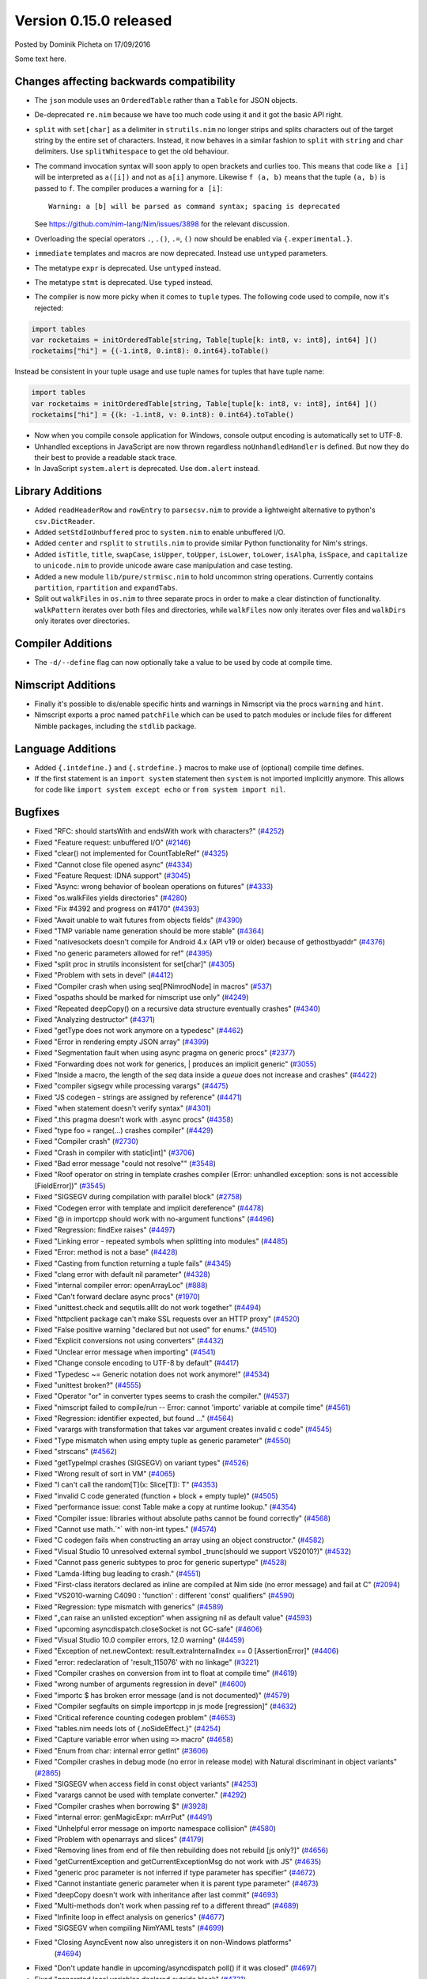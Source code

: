 Version 0.15.0 released
=======================

.. container:: metadata

  Posted by Dominik Picheta on 17/09/2016

Some text here.

Changes affecting backwards compatibility
-----------------------------------------

- The ``json`` module uses an ``OrderedTable`` rather than a ``Table``
  for JSON objects.
- De-deprecated ``re.nim`` because we have too much code using it
  and it got the basic API right.

- ``split`` with ``set[char]`` as a delimiter in ``strutils.nim``
  no longer strips and splits characters out of the target string
  by the entire set of characters. Instead, it now behaves in a
  similar fashion to ``split`` with ``string`` and ``char``
  delimiters. Use ``splitWhitespace`` to get the old behaviour.
- The command invocation syntax will soon apply to open brackets
  and curlies too. This means that code like ``a [i]`` will be
  interpreted as ``a([i])`` and not as ``a[i]`` anymore. Likewise
  ``f (a, b)`` means that the tuple ``(a, b)`` is passed to ``f``.
  The compiler produces a warning for ``a [i]``::

    Warning: a [b] will be parsed as command syntax; spacing is deprecated

  See `<https://github.com/nim-lang/Nim/issues/3898>`_ for the relevant
  discussion.
- Overloading the special operators ``.``, ``.()``, ``.=``, ``()`` now
  should be enabled via ``{.experimental.}``.
- ``immediate`` templates and macros are now deprecated.
  Instead use ``untyped`` parameters.
- The metatype ``expr`` is deprecated. Use ``untyped`` instead.
- The metatype ``stmt`` is deprecated. Use ``typed`` instead.
- The compiler is now more picky when it comes to ``tuple`` types. The
  following code used to compile, now it's rejected:

.. code-block:: nim

  import tables
  var rocketaims = initOrderedTable[string, Table[tuple[k: int8, v: int8], int64] ]()
  rocketaims["hi"] = {(-1.int8, 0.int8): 0.int64}.toTable()

Instead be consistent in your tuple usage and use tuple names for tuples
that have tuple name:

.. code-block:: nim

  import tables
  var rocketaims = initOrderedTable[string, Table[tuple[k: int8, v: int8], int64] ]()
  rocketaims["hi"] = {(k: -1.int8, v: 0.int8): 0.int64}.toTable()

- Now when you compile console application for Windows, console output
  encoding is automatically set to UTF-8.

- Unhandled exceptions in JavaScript are now thrown regardless ``noUnhandledHandler``
  is defined. But now they do their best to provide a readable stack trace.

- In JavaScript ``system.alert`` is deprecated. Use ``dom.alert`` instead.

Library Additions
-----------------

- Added ``readHeaderRow`` and ``rowEntry`` to ``parsecsv.nim`` to provide
  a lightweight alternative to python's ``csv.DictReader``.
- Added ``setStdIoUnbuffered`` proc to ``system.nim`` to enable unbuffered I/O.

- Added ``center`` and ``rsplit`` to ``strutils.nim`` to
  provide similar Python functionality for Nim's strings.

- Added ``isTitle``, ``title``, ``swapCase``, ``isUpper``, ``toUpper``,
  ``isLower``, ``toLower``, ``isAlpha``, ``isSpace``, and ``capitalize``
  to ``unicode.nim`` to provide unicode aware case manipulation and case
  testing.

- Added a new module ``lib/pure/strmisc.nim`` to hold uncommon string
  operations. Currently contains ``partition``, ``rpartition``
  and ``expandTabs``.

- Split out ``walkFiles`` in ``os.nim`` to three separate procs in order
  to make a clear distinction of functionality. ``walkPattern`` iterates
  over both files and directories, while ``walkFiles`` now only iterates
  over files and ``walkDirs`` only iterates over directories.

Compiler Additions
------------------

- The ``-d/--define`` flag can now optionally take a value to be used
  by code at compile time.

Nimscript Additions
-------------------

- Finally it's possible to dis/enable specific hints and warnings in
  Nimscript via the procs ``warning`` and ``hint``.
- Nimscript exports  a proc named ``patchFile`` which can be used to
  patch modules or include files for different Nimble packages, including
  the ``stdlib`` package.


Language Additions
------------------

- Added ``{.intdefine.}`` and ``{.strdefine.}`` macros to make use of
  (optional) compile time defines.
- If the first statement is an ``import system`` statement then ``system``
  is not imported implicitly anymore. This allows for code like
  ``import system except echo`` or ``from system import nil``.

Bugfixes
--------

- Fixed "RFC: should startsWith and endsWith work with characters?"
  (`#4252 <https://github.com/nim-lang/Nim/issues/4252>`_)

- Fixed "Feature request: unbuffered I/O"
  (`#2146 <https://github.com/nim-lang/Nim/issues/2146>`_)
- Fixed "clear() not implemented for CountTableRef"
  (`#4325 <https://github.com/nim-lang/Nim/issues/4325>`_)
- Fixed "Cannot close file opened async"
  (`#4334 <https://github.com/nim-lang/Nim/issues/4334>`_)
- Fixed "Feature Request: IDNA support"
  (`#3045 <https://github.com/nim-lang/Nim/issues/3045>`_)
- Fixed "Async: wrong behavior of boolean operations on futures"
  (`#4333 <https://github.com/nim-lang/Nim/issues/4333>`_)
- Fixed "os.walkFiles yields directories"
  (`#4280 <https://github.com/nim-lang/Nim/issues/4280>`_)
- Fixed "Fix #4392 and progress on #4170"
  (`#4393 <https://github.com/nim-lang/Nim/issues/4393>`_)
- Fixed "Await unable to wait futures from objects fields"
  (`#4390 <https://github.com/nim-lang/Nim/issues/4390>`_)
- Fixed "TMP variable name generation should be more stable"
  (`#4364 <https://github.com/nim-lang/Nim/issues/4364>`_)
- Fixed "nativesockets doesn't compile for Android 4.x (API v19 or older) because of gethostbyaddr"
  (`#4376 <https://github.com/nim-lang/Nim/issues/4376>`_)
- Fixed "no generic parameters allowed for ref"
  (`#4395 <https://github.com/nim-lang/Nim/issues/4395>`_)
- Fixed "split proc in strutils inconsistent for set[char]"
  (`#4305 <https://github.com/nim-lang/Nim/issues/4305>`_)
- Fixed "Problem with sets in devel"
  (`#4412 <https://github.com/nim-lang/Nim/issues/4412>`_)
- Fixed "Compiler crash when using seq[PNimrodNode] in macros"
  (`#537 <https://github.com/nim-lang/Nim/issues/537>`_)
- Fixed "ospaths should be marked for nimscript use only"
  (`#4249 <https://github.com/nim-lang/Nim/issues/4249>`_)
- Fixed "Repeated deepCopy() on a recursive data structure eventually crashes"
  (`#4340 <https://github.com/nim-lang/Nim/issues/4340>`_)
- Fixed "Analyzing destructor"
  (`#4371 <https://github.com/nim-lang/Nim/issues/4371>`_)
- Fixed "getType does not work anymore on a typedesc"
  (`#4462 <https://github.com/nim-lang/Nim/issues/4462>`_)
- Fixed "Error in rendering empty JSON array"
  (`#4399 <https://github.com/nim-lang/Nim/issues/4399>`_)
- Fixed "Segmentation fault when using async pragma on generic procs"
  (`#2377 <https://github.com/nim-lang/Nim/issues/2377>`_)
- Fixed "Forwarding does not work for generics,  | produces an implicit generic"
  (`#3055 <https://github.com/nim-lang/Nim/issues/3055>`_)
- Fixed "Inside a macro, the length of the `seq` data inside a `queue` does not increase and crashes"
  (`#4422 <https://github.com/nim-lang/Nim/issues/4422>`_)
- Fixed "compiler sigsegv while processing varargs"
  (`#4475 <https://github.com/nim-lang/Nim/issues/4475>`_)
- Fixed "JS codegen - strings are assigned by reference"
  (`#4471 <https://github.com/nim-lang/Nim/issues/4471>`_)
- Fixed "when statement doesn't verify syntax"
  (`#4301 <https://github.com/nim-lang/Nim/issues/4301>`_)
- Fixed ".this pragma doesn't work with .async procs"
  (`#4358 <https://github.com/nim-lang/Nim/issues/4358>`_)
- Fixed "type foo = range(...) crashes compiler"
  (`#4429 <https://github.com/nim-lang/Nim/issues/4429>`_)
- Fixed "Compiler crash"
  (`#2730 <https://github.com/nim-lang/Nim/issues/2730>`_)
- Fixed "Crash in compiler with static[int]"
  (`#3706 <https://github.com/nim-lang/Nim/issues/3706>`_)
- Fixed "Bad error message "could not resolve""
  (`#3548 <https://github.com/nim-lang/Nim/issues/3548>`_)
- Fixed "Roof operator on string in template crashes compiler  (Error: unhandled exception: sons is not accessible [FieldError])"
  (`#3545 <https://github.com/nim-lang/Nim/issues/3545>`_)
- Fixed "SIGSEGV during compilation with parallel block"
  (`#2758 <https://github.com/nim-lang/Nim/issues/2758>`_)
- Fixed "Codegen error with template and implicit dereference"
  (`#4478 <https://github.com/nim-lang/Nim/issues/4478>`_)
- Fixed "@ in importcpp should work with no-argument functions"
  (`#4496 <https://github.com/nim-lang/Nim/issues/4496>`_)
- Fixed "Regression: findExe raises"
  (`#4497 <https://github.com/nim-lang/Nim/issues/4497>`_)
- Fixed "Linking error - repeated symbols when splitting into modules"
  (`#4485 <https://github.com/nim-lang/Nim/issues/4485>`_)
- Fixed "Error: method is not a base"
  (`#4428 <https://github.com/nim-lang/Nim/issues/4428>`_)
- Fixed "Casting from function returning a tuple fails"
  (`#4345 <https://github.com/nim-lang/Nim/issues/4345>`_)
- Fixed "clang error with default nil parameter"
  (`#4328 <https://github.com/nim-lang/Nim/issues/4328>`_)
- Fixed "internal compiler error: openArrayLoc"
  (`#888 <https://github.com/nim-lang/Nim/issues/888>`_)
- Fixed "Can't forward declare async procs"
  (`#1970 <https://github.com/nim-lang/Nim/issues/1970>`_)
- Fixed "unittest.check and sequtils.allIt do not work together"
  (`#4494 <https://github.com/nim-lang/Nim/issues/4494>`_)
- Fixed "httpclient package can't make SSL requests over an HTTP proxy"
  (`#4520 <https://github.com/nim-lang/Nim/issues/4520>`_)
- Fixed "False positive warning "declared but not used" for enums."
  (`#4510 <https://github.com/nim-lang/Nim/issues/4510>`_)
- Fixed "Explicit conversions not using converters"
  (`#4432 <https://github.com/nim-lang/Nim/issues/4432>`_)

- Fixed "Unclear error message when importing"
  (`#4541 <https://github.com/nim-lang/Nim/issues/4541>`_)
- Fixed "Change console encoding to UTF-8 by default"
  (`#4417 <https://github.com/nim-lang/Nim/issues/4417>`_)

- Fixed "Typedesc ~= Generic notation does not work anymore!"
  (`#4534 <https://github.com/nim-lang/Nim/issues/4534>`_)
- Fixed "unittest broken?"
  (`#4555 <https://github.com/nim-lang/Nim/issues/4555>`_)
- Fixed "Operator "or" in converter types seems to crash the compiler."
  (`#4537 <https://github.com/nim-lang/Nim/issues/4537>`_)
- Fixed "nimscript failed to compile/run -- Error: cannot 'importc' variable at compile time"
  (`#4561 <https://github.com/nim-lang/Nim/issues/4561>`_)
- Fixed "Regression: identifier expected, but found ..."
  (`#4564 <https://github.com/nim-lang/Nim/issues/4564>`_)
- Fixed "varargs with transformation that takes var argument creates invalid c code"
  (`#4545 <https://github.com/nim-lang/Nim/issues/4545>`_)
- Fixed "Type mismatch when using empty tuple as generic parameter"
  (`#4550 <https://github.com/nim-lang/Nim/issues/4550>`_)
- Fixed "strscans"
  (`#4562 <https://github.com/nim-lang/Nim/issues/4562>`_)
- Fixed "getTypeImpl crashes (SIGSEGV) on variant types"
  (`#4526 <https://github.com/nim-lang/Nim/issues/4526>`_)
- Fixed "Wrong result of sort in VM"
  (`#4065 <https://github.com/nim-lang/Nim/issues/4065>`_)
- Fixed "I can't call the random[T](x: Slice[T]): T"
  (`#4353 <https://github.com/nim-lang/Nim/issues/4353>`_)
- Fixed "invalid C code generated (function + block + empty tuple)"
  (`#4505 <https://github.com/nim-lang/Nim/issues/4505>`_)

- Fixed "performance issue: const Table make a copy at runtime lookup."
  (`#4354 <https://github.com/nim-lang/Nim/issues/4354>`_)
- Fixed "Compiler issue: libraries without absolute paths cannot be found correctly"
  (`#4568 <https://github.com/nim-lang/Nim/issues/4568>`_)
- Fixed "Cannot use math.`^` with non-int types."
  (`#4574 <https://github.com/nim-lang/Nim/issues/4574>`_)
- Fixed "C codegen fails when constructing an array using an object constructor."
  (`#4582 <https://github.com/nim-lang/Nim/issues/4582>`_)
- Fixed "Visual Studio 10 unresolved external symbol _trunc(should we support VS2010?)"
  (`#4532 <https://github.com/nim-lang/Nim/issues/4532>`_)
- Fixed "Cannot pass generic subtypes to proc for generic supertype"
  (`#4528 <https://github.com/nim-lang/Nim/issues/4528>`_)
- Fixed "Lamda-lifting bug leading to crash."
  (`#4551 <https://github.com/nim-lang/Nim/issues/4551>`_)
- Fixed "First-class iterators declared as inline are compiled at Nim side (no error message) and fail at C"
  (`#2094 <https://github.com/nim-lang/Nim/issues/2094>`_)
- Fixed "VS2010-warning C4090 : 'function' : different 'const' qualifiers"
  (`#4590 <https://github.com/nim-lang/Nim/issues/4590>`_)
- Fixed "Regression: type mismatch with generics"
  (`#4589 <https://github.com/nim-lang/Nim/issues/4589>`_)
- Fixed "„can raise an unlisted exception“ when assigning nil as default value"
  (`#4593 <https://github.com/nim-lang/Nim/issues/4593>`_)
- Fixed "upcoming asyncdispatch.closeSocket is not GC-safe"
  (`#4606 <https://github.com/nim-lang/Nim/issues/4606>`_)
- Fixed "Visual Studio 10.0 compiler errors, 12.0 warning"
  (`#4459 <https://github.com/nim-lang/Nim/issues/4459>`_)
- Fixed "Exception of net.newContext: result.extraInternalIndex == 0  [AssertionError]"
  (`#4406 <https://github.com/nim-lang/Nim/issues/4406>`_)
- Fixed "error: redeclaration of 'result_115076' with no linkage"
  (`#3221 <https://github.com/nim-lang/Nim/issues/3221>`_)
- Fixed "Compiler crashes on conversion from int to float at compile time"
  (`#4619 <https://github.com/nim-lang/Nim/issues/4619>`_)
- Fixed "wrong number of arguments regression in devel"
  (`#4600 <https://github.com/nim-lang/Nim/issues/4600>`_)
- Fixed "importc $ has broken error message (and is not documented)"
  (`#4579 <https://github.com/nim-lang/Nim/issues/4579>`_)
- Fixed "Compiler segfaults on simple importcpp in js mode [regression]"
  (`#4632 <https://github.com/nim-lang/Nim/issues/4632>`_)
- Fixed "Critical reference counting codegen problem"
  (`#4653 <https://github.com/nim-lang/Nim/issues/4653>`_)
- Fixed "tables.nim needs lots of {.noSideEffect.}"
  (`#4254 <https://github.com/nim-lang/Nim/issues/4254>`_)
- Fixed "Capture variable error when using ``=>`` macro"
  (`#4658 <https://github.com/nim-lang/Nim/issues/4658>`_)
- Fixed "Enum from char: internal error getInt"
  (`#3606 <https://github.com/nim-lang/Nim/issues/3606>`_)
- Fixed "Compiler crashes in debug mode (no error in release mode) with Natural discriminant in object variants"
  (`#2865 <https://github.com/nim-lang/Nim/issues/2865>`_)
- Fixed "SIGSEGV when access field in const object variants"
  (`#4253 <https://github.com/nim-lang/Nim/issues/4253>`_)
- Fixed "varargs cannot be used with template converter."
  (`#4292 <https://github.com/nim-lang/Nim/issues/4292>`_)
- Fixed "Compiler crashes when borrowing $"
  (`#3928 <https://github.com/nim-lang/Nim/issues/3928>`_)
- Fixed "internal error: genMagicExpr: mArrPut"
  (`#4491 <https://github.com/nim-lang/Nim/issues/4491>`_)
- Fixed "Unhelpful error message on importc namespace collision"
  (`#4580 <https://github.com/nim-lang/Nim/issues/4580>`_)
- Fixed "Problem with openarrays and slices"
  (`#4179 <https://github.com/nim-lang/Nim/issues/4179>`_)
- Fixed "Removing lines from end of file then rebuilding does not rebuild [js only?]"
  (`#4656 <https://github.com/nim-lang/Nim/issues/4656>`_)
- Fixed "getCurrentException and getCurrentExceptionMsg do not work with JS"
  (`#4635 <https://github.com/nim-lang/Nim/issues/4635>`_)
- Fixed "generic proc parameter is not inferred if type parameter has specifier"
  (`#4672 <https://github.com/nim-lang/Nim/issues/4672>`_)
- Fixed "Cannot instantiate generic parameter when it is parent type parameter"
  (`#4673 <https://github.com/nim-lang/Nim/issues/4673>`_)
- Fixed "deepCopy doesn't work with inheritance after last commit"
  (`#4693 <https://github.com/nim-lang/Nim/issues/4693>`_)
- Fixed "Multi-methods don't work when passing ref to a different thread"
  (`#4689 <https://github.com/nim-lang/Nim/issues/4689>`_)
- Fixed "Infinite loop in effect analysis on generics"
  (`#4677 <https://github.com/nim-lang/Nim/issues/4677>`_)
- Fixed "SIGSEGV when compiling NimYAML tests"
  (`#4699 <https://github.com/nim-lang/Nim/issues/4699>`_)

- Fixed "Closing AsyncEvent now also unregisters it on non-Windows platforms"
    (`#4694 <https://github.com/nim-lang/Nim/issues/4694>`_)
- Fixed "Don't update handle in upcoming/asyncdispatch poll() if it was closed"
  (`#4697 <https://github.com/nim-lang/Nim/issues/4697>`_)
- Fixed "generated local variables declared outside block"
  (`#4721 <https://github.com/nim-lang/Nim/issues/4721>`_)
- Fixed "Footer Documentation links, & Community link point to the wrong place under news entries"
  (`#4529 <https://github.com/nim-lang/Nim/issues/4529>`_)
- Fixed "Jester's macro magic leads to incorrect C generation"
  (`#4088 <https://github.com/nim-lang/Nim/issues/4088>`_)
- Fixed "cas bug in atomics.nim"
  (`#3279 <https://github.com/nim-lang/Nim/issues/3279>`_)
- Fixed "nimgrep PEG not capturing the pattern 'A'"
  (`#4751 <https://github.com/nim-lang/Nim/issues/4751>`_)
- Fixed "GC assert triggers when assigning TableRef threadvar"
  (`#4640 <https://github.com/nim-lang/Nim/issues/4640>`_)
- Fixed ".this pragma conflicts with experimental ptr dereferencing when names conflict"
  (`#4671 <https://github.com/nim-lang/Nim/issues/4671>`_)
- Fixed "Generic procs accepting var .importcpp type do not work [regression]"
  (`#4625 <https://github.com/nim-lang/Nim/issues/4625>`_)
- Fixed "C Error on tuple assignment with array"
  (`#4626 <https://github.com/nim-lang/Nim/issues/4626>`_)
- Fixed "module securehash not gcsafe"
  (`#4760 <https://github.com/nim-lang/Nim/issues/4760>`_)
